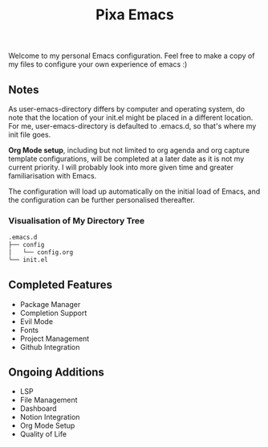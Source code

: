 #+title: Pixa Emacs
#+PROPERTY: header-args:emacs-lisp
Welcome to my personal Emacs configuration. Feel free to make a copy of my files to configure your own experience of emacs :)

** Notes
As user-emacs-directory differs by computer and operating system, do note that the location of your init.el might be placed in a different location. For me, user-emacs-directory is defaulted to .emacs.d, so that's where my init file goes.

*Org Mode setup*, including but not limited to org agenda and org capture template configurations, will be completed at a later date as it is not my current priority. I will probably look into more given time and greater familiarisation with Emacs.

The configuration will load up automatically on the initial load of Emacs, and the configuration can be further personalised thereafter.

*** Visualisation of My Directory Tree
#+begin_src bash
.emacs.d
├── config
│   └── config.org
└── init.el
#+end_src
** Completed Features
- Package Manager
- Completion Support
- Evil Mode
- Fonts
- Project Management
- Github Integration
** Ongoing Additions
- LSP
- File Management
- Dashboard
- Notion Integration
- Org Mode Setup
- Quality of Life
